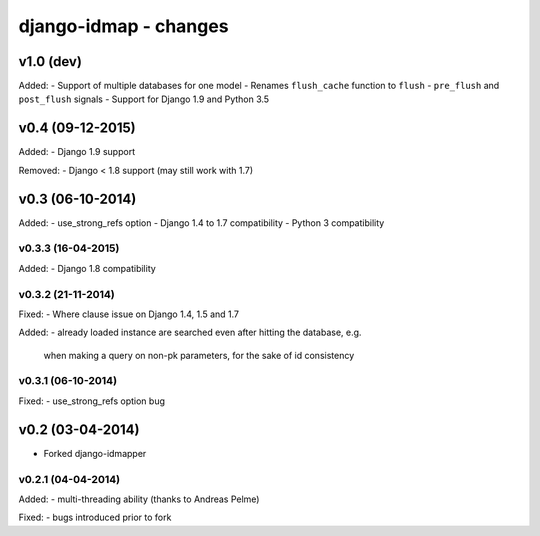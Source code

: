 django-idmap - changes
======================


v1.0 (dev)
----------

Added:
- Support of multiple databases for one model
- Renames ``flush_cache`` function to ``flush``
- ``pre_flush`` and ``post_flush`` signals
- Support for Django 1.9 and Python 3.5


v0.4 (09-12-2015)
-----------------

Added:
- Django 1.9 support

Removed:
- Django < 1.8 support (may still work with 1.7)


v0.3 (06-10-2014)
-----------------

Added:
- use_strong_refs option
- Django 1.4 to 1.7 compatibility
- Python 3 compatibility

v0.3.3 (16-04-2015)
...................

Added:
- Django 1.8 compatibility

v0.3.2 (21-11-2014)
...................

Fixed:
- Where clause issue on Django 1.4, 1.5 and 1.7

Added:
- already loaded instance are searched even after hitting the database, e.g.
  when making a query on non-pk parameters, for the sake of id consistency

v0.3.1 (06-10-2014)
...................

Fixed:
- use_strong_refs option bug


v0.2 (03-04-2014)
-----------------

- Forked django-idmapper

v0.2.1 (04-04-2014)
...................

Added:
- multi-threading ability (thanks to Andreas Pelme)

Fixed:
- bugs introduced prior to fork
